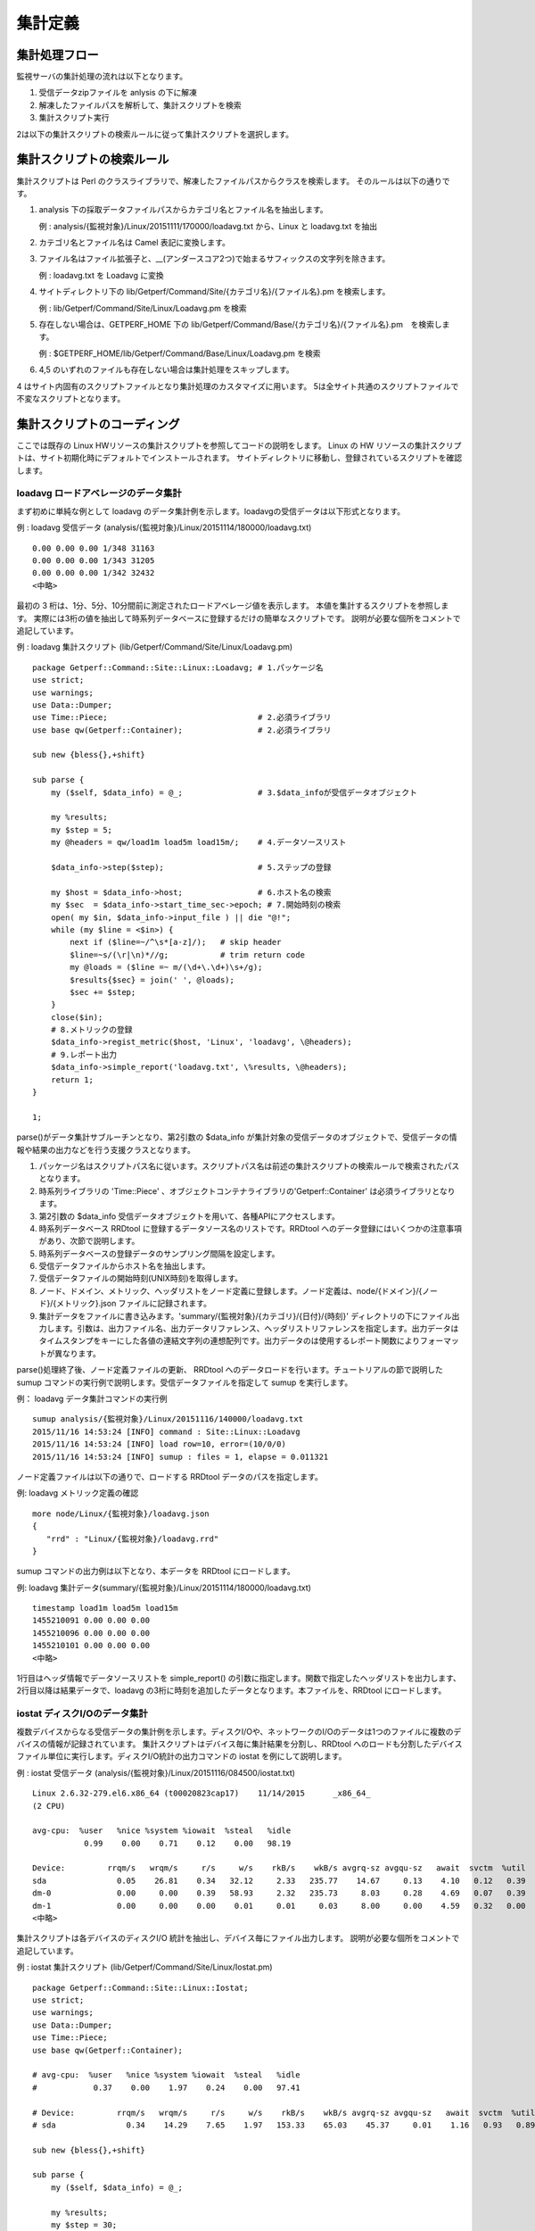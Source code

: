 集計定義
========

集計処理フロー
--------------

監視サーバの集計処理の流れは以下となります。

1. 受信データzipファイルを anlysis の下に解凍
2. 解凍したファイルパスを解析して、集計スクリプトを検索
3. 集計スクリプト実行

2は以下の集計スクリプトの検索ルールに従って集計スクリプトを選択します。

集計スクリプトの検索ルール
--------------------------

集計スクリプトは Perl のクラスライブラリで、解凍したファイルパスからクラスを検索します。
そのルールは以下の通りです。

1. analysis 下の採取データファイルパスからカテゴリ名とファイル名を抽出します。

   例 : analysis/{監視対象}/Linux/20151111/170000/loadavg.txt から、Linux と loadavg.txt を抽出

2. カテゴリ名とファイル名は Camel 表記に変換します。
3. ファイル名はファイル拡張子と、\_\_(アンダースコア2つ)で始まるサフィックスの文字列を除きます。

   例 : loadavg.txt を Loadavg に変換

4. サイトディレクトリ下の lib/Getperf/Command/Site/{カテゴリ名}/{ファイル名}.pm を検索します。

   例 : lib/Getperf/Command/Site/Linux/Loadavg.pm を検索

5. 存在しない場合は、GETPERF\_HOME 下の
   lib/Getperf/Command/Base/{カテゴリ名}/{ファイル名}.pm　を検索します。

   例 : $GETPERF\_HOME/lib/Getperf/Command/Base/Linux/Loadavg.pm を検索

6. 4,5 のいずれのファイルも存在しない場合は集計処理をスキップします。

4 はサイト内固有のスクリプトファイルとなり集計処理のカスタマイズに用います。
5は全サイト共通のスクリプトファイルで不変なスクリプトとなります。

集計スクリプトのコーディング
----------------------------

ここでは既存の Linux HWリソースの集計スクリプトを参照してコードの説明をします。
Linux の HW リソースの集計スクリプトは、サイト初期化時にデフォルトでインストールされます。
サイトディレクトリに移動し、登録されているスクリプトを確認します。

loadavg ロードアベレージのデータ集計
~~~~~~~~~~~~~~~~~~~~~~~~~~~~~~~~~~~~

まず初めに単純な例として loadavg のデータ集計例を示します。loadavgの受信データは以下形式となります。

例 : loadavg 受信データ
(analysis/{監視対象}/Linux/20151114/180000/loadavg.txt)

::

    0.00 0.00 0.00 1/348 31163
    0.00 0.00 0.00 1/343 31205
    0.00 0.00 0.00 1/342 32432
    <中略>

最初の 3 桁は、1分、5分、10分間前に測定されたロードアベレージ値を表示します。
本値を集計するスクリプトを参照します。
実際には3桁の値を抽出して時系列データベースに登録するだけの簡単なスクリプトです。
説明が必要な個所をコメントで追記しています。

例 : loadavg 集計スクリプト (lib/Getperf/Command/Site/Linux/Loadavg.pm)

::

    package Getperf::Command::Site::Linux::Loadavg; # 1.パッケージ名
    use strict;
    use warnings;
    use Data::Dumper;
    use Time::Piece;                                # 2.必須ライブラリ
    use base qw(Getperf::Container);                # 2.必須ライブラリ

    sub new {bless{},+shift}

    sub parse {
        my ($self, $data_info) = @_;                # 3.$data_infoが受信データオブジェクト

        my %results;
        my $step = 5;
        my @headers = qw/load1m load5m load15m/;    # 4.データソースリスト

        $data_info->step($step);                    # 5.ステップの登録

        my $host = $data_info->host;                # 6.ホスト名の検索
        my $sec  = $data_info->start_time_sec->epoch; # 7.開始時刻の検索
        open( my $in, $data_info->input_file ) || die "@!";
        while (my $line = <$in>) {
            next if ($line=~/^\s*[a-z]/);   # skip header
            $line=~s/(\r|\n)*//g;           # trim return code
            my @loads = ($line =~ m/(\d+\.\d+)\s+/g);
            $results{$sec} = join(' ', @loads);
            $sec += $step;
        }
        close($in);
        # 8.メトリックの登録
        $data_info->regist_metric($host, 'Linux', 'loadavg', \@headers);
        # 9.レポート出力
        $data_info->simple_report('loadavg.txt', \%results, \@headers);
        return 1;
    }

    1;

parse()がデータ集計サブルーチンとなり、第2引数の $data_info が集計対象の受信データのオブジェクトで、受信データの情報や結果の出力などを行う支援クラスとなります。

1. パッケージ名はスクリプトパス名に従います。スクリプトパス名は前述の集計スクリプトの検索ルールで検索されたパスとなります。
2. 時系列ライブラリの 'Time::Piece' 、オブジェクトコンテナライブラリの'Getperf::Container' は必須ライブラリとなります。
3. 第2引数の $data_info 受信データオブジェクトを用いて、各種APIにアクセスします。
4. 時系列データベース RRDtool に登録するデータソース名のリストです。RRDtool へのデータ登録にはいくつかの注意事項があり、次節で説明します。
5. 時系列データベースの登録データのサンプリング間隔を設定します。
6. 受信データファイルからホスト名を抽出します。
7. 受信データファイルの開始時刻(UNIX時刻)を取得します。
8. ノード、ドメイン、メトリック、ヘッダリストをノード定義に登録します。ノード定義は、node/{ドメイン}/{ノード}/{メトリック}.json ファイルに記録されます。
9. 集計データをファイルに書き込みます。'summary/{監視対象}/{カテゴリ}/{日付}/{時刻}' ディレクトリの下にファイル出力します。引数は、出力ファイル名、出力データリファレンス、ヘッダリストリファレンスを指定します。出力データはタイムスタンプをキーにした各値の連結文字列の連想配列です。出力データのは使用するレポート関数によりフォーマットが異なります。

parse()処理終了後、ノード定義ファイルの更新、 RRDtool へのデータロードを行います。チュートリアルの節で説明した sumup コマンドの実行例で説明します。受信データファイルを指定して sumup を実行します。

例： loadavg データ集計コマンドの実行例

::

    sumup analysis/{監視対象}/Linux/20151116/140000/loadavg.txt
    2015/11/16 14:53:24 [INFO] command : Site::Linux::Loadavg
    2015/11/16 14:53:24 [INFO] load row=10, error=(10/0/0)
    2015/11/16 14:53:24 [INFO] sumup : files = 1, elapse = 0.011321

ノード定義ファイルは以下の通りで、ロードする RRDtool データのパスを指定します。

例: loadavg メトリック定義の確認

::

    more node/Linux/{監視対象}/loadavg.json
    {
       "rrd" : "Linux/{監視対象}/loadavg.rrd"
    }

sumup コマンドの出力例は以下となり、本データを RRDtool にロードします。

例: loadavg 集計データ(summary/{監視対象}/Linux/20151114/180000/loadavg.txt)

::

    timestamp load1m load5m load15m
    1455210091 0.00 0.00 0.00
    1455210096 0.00 0.00 0.00
    1455210101 0.00 0.00 0.00
    <中略>

1行目はヘッダ情報でデータソースリストを simple_report() の引数に指定します。関数で指定したヘッダリストを出力します、2行目以降は結果データで、loadavg
の3桁に時刻を追加したデータとなります。本ファイルを、RRDtool にロードします。

iostat ディスクI/Oのデータ集計
~~~~~~~~~~~~~~~~~~~~~~~~~~~~~~

複数デバイスからなる受信データの集計例を示します。ディスクI/Oや、ネットワークのI/Oのデータは1つのファイルに複数のデバイスの情報が記録されています。
集計スクリプトはデバイス毎に集計結果を分割し、RRDtool へのロードも分割したデバイスファイル単位に実行します。ディスクI/O統計の出力コマンドの iostat を例にして説明します。

例 : iostat 受信データ
(analysis/{監視対象}/Linux/20151116/084500/iostat.txt)

::

    Linux 2.6.32-279.el6.x86_64 (t00020823cap17)    11/14/2015      _x86_64_
    (2 CPU)

    avg-cpu:  %user   %nice %system %iowait  %steal   %idle
               0.99    0.00    0.71    0.12    0.00   98.19

    Device:         rrqm/s   wrqm/s     r/s     w/s    rkB/s    wkB/s avgrq-sz avgqu-sz   await  svctm  %util
    sda               0.05    26.81    0.34   32.12     2.33   235.77    14.67     0.13    4.10   0.12   0.39
    dm-0              0.00     0.00    0.39   58.93     2.32   235.73     8.03     0.28    4.69   0.07   0.39
    dm-1              0.00     0.00    0.00    0.01     0.01     0.03     8.00     0.00    4.59   0.32   0.00
    <中略>

集計スクリプトは各デバイスのディスクI/O 統計を抽出し、デバイス毎にファイル出力します。
説明が必要な個所をコメントで追記しています。

例 : iostat 集計スクリプト (lib/Getperf/Command/Site/Linux/Iostat.pm)

::

    package Getperf::Command::Site::Linux::Iostat;
    use strict;
    use warnings;
    use Data::Dumper;
    use Time::Piece;
    use base qw(Getperf::Container);

    # avg-cpu:  %user   %nice %system %iowait  %steal   %idle
    #            0.37    0.00    1.97    0.24    0.00   97.41

    # Device:         rrqm/s   wrqm/s     r/s     w/s    rkB/s    wkB/s avgrq-sz avgqu-sz   await  svctm  %util
    # sda               0.34    14.29    7.65    1.97   153.33    65.03    45.37     0.01    1.16   0.93   0.89

    sub new {bless{},+shift}

    sub parse {
        my ($self, $data_info) = @_;

        my %results;
        my $step = 30;
        my $start_timestamp = $data_info->start_timestamp;
        my @headers = qw/rrqm_s wrqm_s r_s w_s rkb_s wkb_s svctm pct/;

        $data_info->step($step);
        my $host = $data_info->host;
        my $sec  = $data_info->start_time_sec->epoch;
        open(my $in, $data_info->input_file ) || die "@!";
        while (my $line = <$in>) {
            $line=~s/(\r|\n)*//g;   # trim return code

            if ($line=~/^\s*([a-zA-Z]\S*?)\s+(\d.*\d)$/) {
                my ($device, $body) = ($1, $2);
                # 1. 集計データファイルのパス名の指定。サフィックスにデバイスを登録
                my $output_file = "device/iostat__${device}.txt";
                # 2. 集計結果のヘッダを設定
                $results{$output_file}{headers} = \@headers;
                # 3. デバイスの登録
                $data_info->regist_device($host, 'Linux', 'iostat', $device, undef, \@headers);

                # 4. データソース名をキーに各要素の連想配列を登録
                my @values = split(/\s+/, $body);
                for my $header(qw/rrqm_s wrqm_s r_s w_s rkb_s wkb_s/) {
                    my $value = shift(@values);
                    $results{$output_file}{out}{$sec}{$header} = $value;
                }
                $results{$output_file}{out}{$sec}{pct}   = pop(@values);
                $results{$output_file}{out}{$sec}{svctm} = pop(@values);

            } elsif ($line=~/^Device:/) {
                $sec += $step;
            }

        }
        close($in);
        # 5. 集計結果をデバイス毎にファイル出力
        for my $output_file(keys %results) {
            my $headers  = $results{$output_file}{headers};
            $data_info->pivot_report($output_file, $results{$output_file}{out}, $headers);
        }
        return 1;
    }

    1;

デバイス毎にファイル出力を変えるため、ファイル名のサフィックスにデバイス名を追加して振り分けをしています。

1. パス名のサフィックスにデバイスを追加したファイルパスを設定します。デバイス付きのファイルパスは、'device/{メトリック}__{デバイス}.txt' という形式で指定します。
2. デバイス毎の振り分けでデータソースが異なるケースを想定して、個々のデバイス毎にヘッダを設定します。
3. デバイスのノード定義を登録します。引数に、ノード名、ドメイン名、メトリック名、デバイス名、デバイスのテキスト名、ヘッダのポインタを指定します。ノード定義は、'node/{ドメイン}/{監視対象}/device/{メトリック}.json' という形式で保存されます。
4. 各要素をキーにした連想配列で結果を登録します。
5. 集計結果をデバイスファイル毎に出力します。

受信データファイルを指定して sumup を実行します。ノード定義は、新たにdevices 要素が追加されます。

例: iostat メトリック定義の確認

::

    more node/Linux/{監視対象}/device/iostat.json
    {
       "devices" : [
          "sda",
          "dm-0",
          "dm-1"
       ],
       "rrd" : "Linux/t00020823cap17/device/iostat__*.rrd"
    }

集計データはデバイスファイルごとに生成されます。デバイスファイルは、device ディレクトリの下に保存する必要があります。

例: iostat 集計データ(summary/{監視対象}/Linux/20151114/180000/device/iostat\_\_sda.txt)

::

    timestamp rrqm_s wrqm_s r_s w_s rkb_s wkb_s svctm pct
    1455210061 0.05 26.81 0.34 32.12 2.33 235.77 0.12 0.39
    1455210091 0.00 2.60 0.00 1.20 0.00 15.20 0.28 0.03
    1455210121 0.00 18.47 0.00 5.20 0.00 94.67 0.99 0.52
    <中略>

HTTP レスポンスのデータ集計
~~~~~~~~~~~~~~~~~~~~~~~~~~~

リモート採取の集計例として、外部サーバの HTTP レスポンスのデータ集計を新規に設定します。
curlコマンドを用いて、指定したURLのレスポンス時間[秒]を計測し、その結果を集計します。

例 : 外部サーバのHTTPレスポンス時間[秒]の計測例

::

    curl -o /dev/null "http://{外部サーバアドレス}/" -w "%{time_total}\n" 2> /dev/null
    0.020

エージェントに5分間隔で上記 curl コマンドを実行する設定をします。
vi~/ptune/conf/HTTP.ini で以下設定ファイルを作成し、 ~/ptune/bin/getperfctl stop、~/ptune/bin/getperfctl start でエージェントを再起動してください。
注意点として出力ファイルの指定で、外部サーバのアドレスをディレクトリに追加します。本ディレクトリは監視対象ノードの解析で使用します。

例 : エージェントのHTTP採取設定({エージェントホーム}/conf/HTTP.ini)

::

    ;---------- Monitor command config (HTTP Response) -----------------------------------
    STAT_ENABLE.HTTP = true
    STAT_INTERVAL.HTTP = 300
    STAT_TIMEOUT.HTTP = 300
    STAT_MODE.HTTP = concurrent

    STAT_CMD.HTTP = 'curl -o /dev/null "http://{外部サーバアドレス}/" -w "%{time_total}\n"', {外部サーバアドレス}/http_response.txt

集計スクリプトは以下となります。注意点をコメントで追記しています。

例 : HTTPレスポンス 集計スクリプト
(lib/Getperf/Command/Site/HTTP/HttpResponse.pm)

::

    package Getperf::Command::Site::HTTP::HttpResponse;
    use strict;
    use warnings;
    use Data::Dumper;
    use Time::Piece;
    use base qw(Getperf::Container);

    sub new {bless{},+shift}

    sub parse {
        my ($self, $data_info) = @_;

        my %results;
        my $step = 300;
        my @headers = qw/response/;

        $data_info->step($step);
        $data_info->is_remote(1);           # 1. リモート採取設定
        my $host = $data_info->postfix;     # 2. 受信データファイルパスからホスト名抽出
        my $sec  = $data_info->start_time_sec;

        open( IN, $data_info->input_file ) || die "@!";
        while (my $line = <IN>) {
            $line=~s/(\r|\n)*//g;           # trim return code
            my $timestamp = $sec->datetime;
            $results{$timestamp} = $line;
            $sec += $step;
        }
        close(IN);
        $data_info->regist_metric($host, 'HTTP', 'http_response', \@headers);
        # 3. 集計データファイルパス設定
        my $output = "/HTTP/${host}/http_response.txt";
        $data_info->simple_report($output, \%results, \@headers);
        return 1;
    }

    1;

基本的な処理の流れは同じですが、コメントに記した箇所が異なります。

1. リモート採取を有効化します。リモート採取用の集計処理に変更します。
2. 受信データパスのディレクトリ部分からホスト名(監視対象ノード)を抽出します。
3. 集計データパスは '{ドメイン}/{ノード}/{メトリック}.txt'
   で指定します。デバイスデータの場合は、'{ドメイン}/{ノード}/device/{メトリック}\_\_{デバイス}.txt'となります。

リモート採取を有効化した場合、集計データのパスの指定方法が変わります。

例: HTTPレスポンス
集計データ(summary/{監視対象}/HTTP/20151114/180000/HTTP/{外部サーバアドレス}/http\_response.txt)

::

    timestamp response
    1455210091 0.023

集計データパスの時刻ディレクトリの後ろに、ドメイン、ノードのペアのディレクトリが追加されます。複数のノードの振り分けをするため、ディレクトリを分けて集計します。上記例では外部サーバアドレスが監視対象ノードとなります。

設定の反映手順
--------------

集計スクリプトの変更内容を自動集計に反映させるには集計デーモンを再起動する必要があります。以下のコマンドを実行します。

例 : 集計デーモンの再起動

::

    cd {サイトホーム}
    sumup restart

ヘッダによる RRDtool データソース定義
-------------------------------------

集計データのヘッダ定義はRRDtoolのデータソースリストとなりすが、以下のフォーマットで':'区切り文字でオプションを追加することができます。

ヘッダの定義

::

    ds-name:ds-type:heartbeat:min:max

-  ds-name :
   データソース名。RRDtoolは名前の付け方に幾つかの制約があります(詳細は後述)。
-  ds-type : データソースタイプ。GAUGE \| COUNTER \| DERIVE \| ABSOLUTE
   から選択します。既定は GAUGE です。
-  heartbeat :
   ハートビート値(sec)。登録間隔が本値より長い場合は欠損値として扱います。既定は
   step \* 100 です。
-  min : 値の下限値。既定は 0 です。
-  max : 値の上限値。既定は 無制限(U) です。

使用例を以下に記します。

例 : ネットワークカウンタのヘッダ定義

::

    my @headers = ('inBytes:COUNTER', 'inPackets:COUNTER', 'outBytes:COUNTER', 'outPackets:COUNTER');

**データソース名命名の注意事項**

-  名前は19文字以内にする必要があります
-  使用できる文字列は大文字小文字の英字、数字、'_'となります

